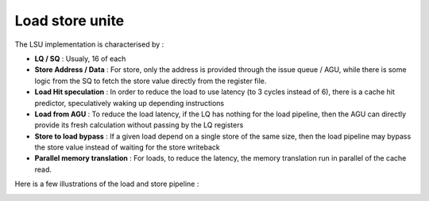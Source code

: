 .. role:: raw-html-m2r(raw)
   :format: html

Load store unite
============================

The LSU implementation is characterised by : 

- **LQ / SQ** : Usualy, 16 of each
- **Store Address / Data** : For store, only the address is provided through the issue queue / AGU, while there is some logic from the SQ to fetch the store value directly from the register file.
- **Load Hit speculation** : In order to reduce the load to use latency (to 3 cycles instead of 6), there is a cache hit predictor, speculatively waking up depending instructions
- **Load from AGU** : To reduce the load latency, if the LQ has nothing for the load pipeline, then the AGU can directly provide its fresh calculation without passing by the LQ registers
- **Store to load bypass** : If a given load depend on a single store of the same size, then the load pipeline may bypass the store value instead of waiting for the store writeback
- **Parallel memory translation** : For loads, to reduce the latency, the memory translation run in parallel of the cache read.

Here is a few illustrations of the load and store pipeline :

.. image:: /asset/image/load_pipeline.png

.. image:: /asset/image/store_pipeline.png
